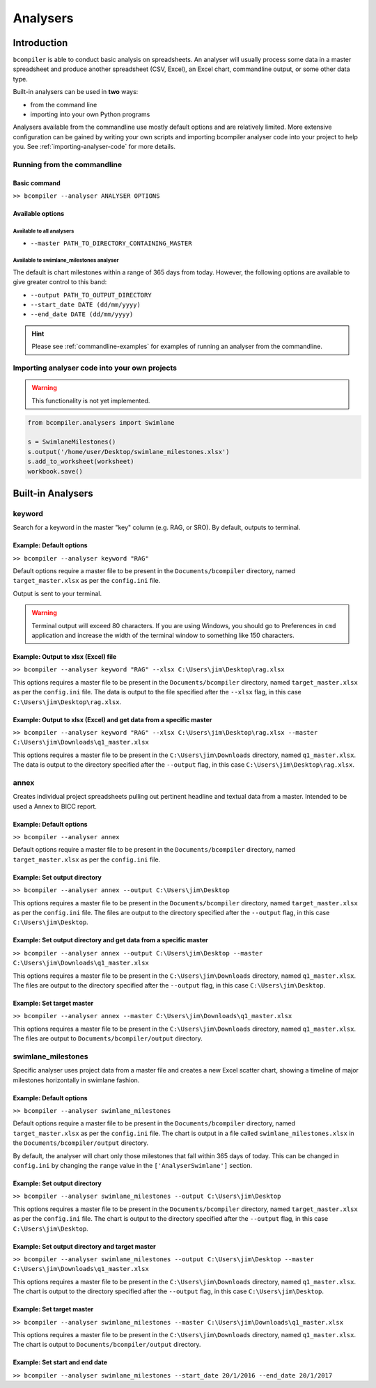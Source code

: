 Analysers
=========

Introduction
^^^^^^^^^^^^

``bcompiler`` is able to conduct basic analysis on spreadsheets. An analyser will usually process some data in a master spreadsheet and produce another spreadsheet (CSV, Excel), an Excel chart, commandline output, or some other data type.

Built-in analysers can be used in **two** ways:

* from the command line
* importing into your own Python programs
  
Analysers available from the commandline use mostly default options and are relatively limited. More extensive configuration can be gained by writing your own scripts and importing bcompiler analyser code into your project to help you. See :ref:`importing-analyser-code` for more details.


Running from the commandline
++++++++++++++++++++++++++++

Basic command
~~~~~~~~~~~~~~

``>> bcompiler --analyser ANALYSER OPTIONS``



Available options
~~~~~~~~~~~~~~~~~~

Available to all analysers
:::::::::::::::::::::::::::

* ``--master PATH_TO_DIRECTORY_CONTAINING_MASTER``


Available to swimlane_milestones analyser
:::::::::::::::::::::::::::::::::::::::::

The default is chart milestones within a range of 365 days from today. However,
the following options are available to give greater control to this band:

* ``--output PATH_TO_OUTPUT_DIRECTORY``
* ``--start_date DATE (dd/mm/yyyy)``
* ``--end_date DATE (dd/mm/yyyy)``

.. hint::
    Please see :ref:`commandline-examples` for examples of running an analyser
    from the commandline.

.. _importing-analyser-code:

Importing analyser code into your own projects
+++++++++++++++++++++++++++++++++++++++++++++++

.. warning::
    This functionality is not yet implemented.

.. code-block:: python

    from bcompiler.analysers import Swimlane

    s = SwimlaneMilestones()
    s.output('/home/user/Desktop/swimlane_milestones.xlsx')
    s.add_to_worksheet(worksheet)
    workbook.save()


Built-in Analysers
^^^^^^^^^^^^^^^^^^

keyword
+++++++

Search for a keyword in the master "key" column (e.g. RAG, or SRO). By default,
outputs to terminal.

Example: Default options
~~~~~~~~~~~~~~~~~~~~~~~~~

``>> bcompiler --analyser keyword "RAG"``

Default options require a master file to be present in the ``Documents/bcompiler`` directory, named ``target_master.xlsx`` as per the ``config.ini`` file.

Output is sent to your terminal.

.. warning::
    Terminal output will exceed 80 characters. If you are using Windows, you
    should go to Preferences in ``cmd`` application and increase the width of
    the terminal window to something like 150 characters.

Example: Output to xlsx (Excel) file
~~~~~~~~~~~~~~~~~~~~~~~~~~~~~~~~~~~~

``>> bcompiler --analyser keyword "RAG" --xlsx C:\Users\jim\Desktop\rag.xlsx``

This options requires a master file to be present in the ``Documents/bcompiler`` directory, named ``target_master.xlsx`` as per the ``config.ini`` file.
The data is output to the file specified after the ``--xlsx`` flag, in this case ``C:\Users\jim\Desktop\rag.xlsx``.

Example: Output to xlsx (Excel) and get data from a specific master
~~~~~~~~~~~~~~~~~~~~~~~~~~~~~~~~~~~~~~~~~~~~~~~~~~~~~~~~~~~~~~~~~~~

``>> bcompiler --analyser keyword "RAG" --xlsx C:\Users\jim\Desktop\rag.xlsx --master C:\Users\jim\Downloads\q1_master.xlsx``

This options requires a master file to be present in the ``C:\Users\jim\Downloads`` directory, named ``q1_master.xlsx``.
The data is output to the directory specified after the ``--output`` flag, in this case ``C:\Users\jim\Desktop\rag.xlsx``.

annex
+++++

Creates individual project spreadsheets pulling out pertinent headline and
textual data from a master. Intended to be used a Annex to BICC report.

Example: Default options
~~~~~~~~~~~~~~~~~~~~~~~~~

``>> bcompiler --analyser annex``

Default options require a master file to be present in the ``Documents/bcompiler`` directory, named ``target_master.xlsx`` as per the ``config.ini`` file.

Example: Set output directory
~~~~~~~~~~~~~~~~~~~~~~~~~~~~~~

``>> bcompiler --analyser annex --output C:\Users\jim\Desktop``

This options requires a master file to be present in the ``Documents/bcompiler`` directory, named ``target_master.xlsx`` as per the ``config.ini`` file.
The files are output to the directory specified after the ``--output`` flag,
in this case ``C:\Users\jim\Desktop``.
    
Example: Set output directory and get data from a specific master
~~~~~~~~~~~~~~~~~~~~~~~~~~~~~~~~~~~~~~~~~~~~~~~~~~~~~~~~~~~~~~~~~

``>> bcompiler --analyser annex --output C:\Users\jim\Desktop --master C:\Users\jim\Downloads\q1_master.xlsx``

This options requires a master file to be present in the ``C:\Users\jim\Downloads`` directory, named ``q1_master.xlsx``.
The files are output to the directory specified after the ``--output`` flag,
in this case ``C:\Users\jim\Desktop``.

Example: Set target master
~~~~~~~~~~~~~~~~~~~~~~~~~~

``>> bcompiler --analyser annex --master C:\Users\jim\Downloads\q1_master.xlsx``

This options requires a master file to be present in the ``C:\Users\jim\Downloads`` directory, named ``q1_master.xlsx``.
The files are output to ``Documents/bcompiler/output`` directory.


swimlane_milestones
+++++++++++++++++++

Specific analyser uses project data from a master file and creates a new Excel
scatter chart, showing a timeline of major milestones horizontally in swimlane
fashion.


.. _commandline-examples:

Example: Default options
~~~~~~~~~~~~~~~~~~~~~~~~~

``>> bcompiler --analyser swimlane_milestones``

Default options require a master file to be present in the ``Documents/bcompiler`` directory, named ``target_master.xlsx`` as per the ``config.ini`` file.
The chart is output in a file called ``swimlane_milestones.xlsx`` in the
``Documents/bcompiler/output`` directory.

By default, the analyser will chart only those milestones that fall within 365
days of today. This can be changed in ``config.ini`` by changing the ``range``
value in the ``['AnalyserSwimlane']`` section.

Example: Set output directory
~~~~~~~~~~~~~~~~~~~~~~~~~~~~~~

``>> bcompiler --analyser swimlane_milestones --output C:\Users\jim\Desktop``

This options requires a master file to be present in the ``Documents/bcompiler`` directory, named ``target_master.xlsx`` as per the ``config.ini`` file.
The chart is output to the directory specified after the ``--output`` flag,
in this case ``C:\Users\jim\Desktop``.
    
Example: Set output directory and target master
~~~~~~~~~~~~~~~~~~~~~~~~~~~~~~~~~~~~~~~~~~~~~~~~

``>> bcompiler --analyser swimlane_milestones --output C:\Users\jim\Desktop --master C:\Users\jim\Downloads\q1_master.xlsx``

This options requires a master file to be present in the ``C:\Users\jim\Downloads`` directory, named ``q1_master.xlsx``.
The chart is output to the directory specified after the ``--output`` flag,
in this case ``C:\Users\jim\Desktop``.

Example: Set target master
~~~~~~~~~~~~~~~~~~~~~~~~~~

``>> bcompiler --analyser swimlane_milestones --master C:\Users\jim\Downloads\q1_master.xlsx``

This options requires a master file to be present in the ``C:\Users\jim\Downloads`` directory, named ``q1_master.xlsx``.
The chart is output to ``Documents/bcompiler/output`` directory.

Example: Set start and end date
~~~~~~~~~~~~~~~~~~~~~~~~~~~~~~~

``>> bcompiler --analyser swimlane_milestones --start_date 20/1/2016 --end_date
20/1/2017``
